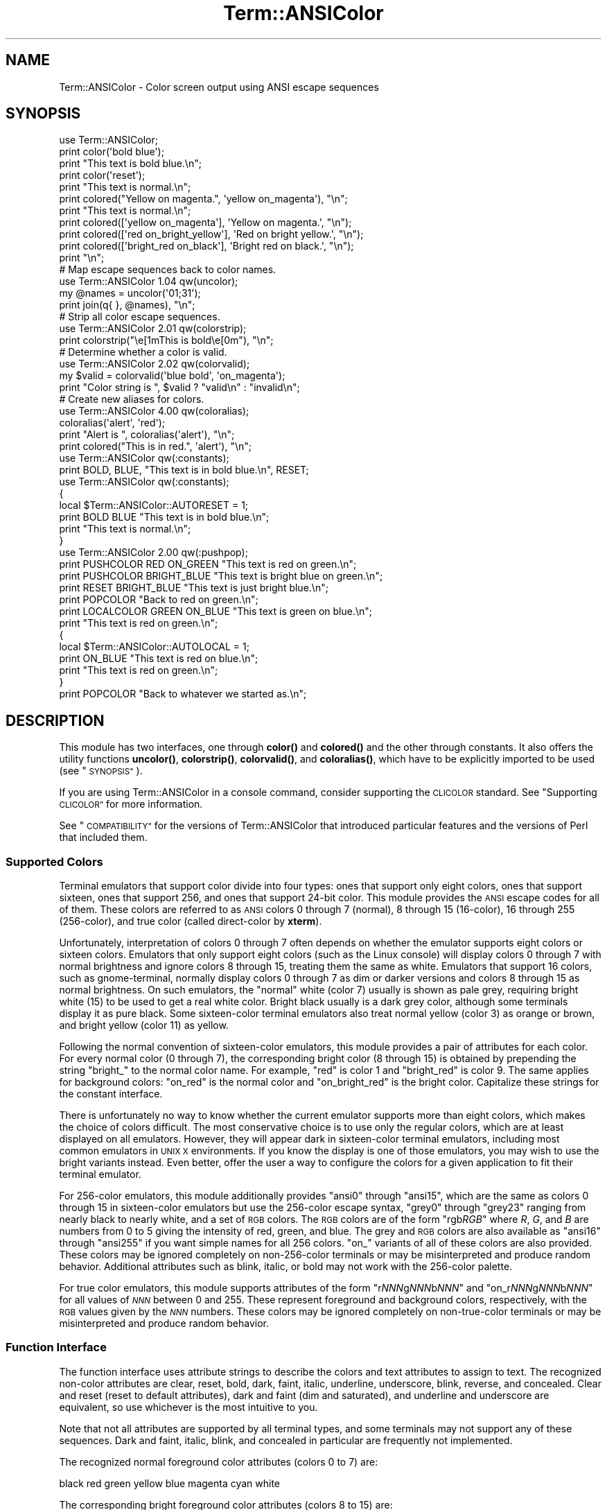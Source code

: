 .\" Automatically generated by Pod::Man 4.14 (Pod::Simple 3.40)
.\"
.\" Standard preamble:
.\" ========================================================================
.de Sp \" Vertical space (when we can't use .PP)
.if t .sp .5v
.if n .sp
..
.de Vb \" Begin verbatim text
.ft CW
.nf
.ne \\$1
..
.de Ve \" End verbatim text
.ft R
.fi
..
.\" Set up some character translations and predefined strings.  \*(-- will
.\" give an unbreakable dash, \*(PI will give pi, \*(L" will give a left
.\" double quote, and \*(R" will give a right double quote.  \*(C+ will
.\" give a nicer C++.  Capital omega is used to do unbreakable dashes and
.\" therefore won't be available.  \*(C` and \*(C' expand to `' in nroff,
.\" nothing in troff, for use with C<>.
.tr \(*W-
.ds C+ C\v'-.1v'\h'-1p'\s-2+\h'-1p'+\s0\v'.1v'\h'-1p'
.ie n \{\
.    ds -- \(*W-
.    ds PI pi
.    if (\n(.H=4u)&(1m=24u) .ds -- \(*W\h'-12u'\(*W\h'-12u'-\" diablo 10 pitch
.    if (\n(.H=4u)&(1m=20u) .ds -- \(*W\h'-12u'\(*W\h'-8u'-\"  diablo 12 pitch
.    ds L" ""
.    ds R" ""
.    ds C` ""
.    ds C' ""
'br\}
.el\{\
.    ds -- \|\(em\|
.    ds PI \(*p
.    ds L" ``
.    ds R" ''
.    ds C`
.    ds C'
'br\}
.\"
.\" Escape single quotes in literal strings from groff's Unicode transform.
.ie \n(.g .ds Aq \(aq
.el       .ds Aq '
.\"
.\" If the F register is >0, we'll generate index entries on stderr for
.\" titles (.TH), headers (.SH), subsections (.SS), items (.Ip), and index
.\" entries marked with X<> in POD.  Of course, you'll have to process the
.\" output yourself in some meaningful fashion.
.\"
.\" Avoid warning from groff about undefined register 'F'.
.de IX
..
.nr rF 0
.if \n(.g .if rF .nr rF 1
.if (\n(rF:(\n(.g==0)) \{\
.    if \nF \{\
.        de IX
.        tm Index:\\$1\t\\n%\t"\\$2"
..
.        if !\nF==2 \{\
.            nr % 0
.            nr F 2
.        \}
.    \}
.\}
.rr rF
.\"
.\" Accent mark definitions (@(#)ms.acc 1.5 88/02/08 SMI; from UCB 4.2).
.\" Fear.  Run.  Save yourself.  No user-serviceable parts.
.    \" fudge factors for nroff and troff
.if n \{\
.    ds #H 0
.    ds #V .8m
.    ds #F .3m
.    ds #[ \f1
.    ds #] \fP
.\}
.if t \{\
.    ds #H ((1u-(\\\\n(.fu%2u))*.13m)
.    ds #V .6m
.    ds #F 0
.    ds #[ \&
.    ds #] \&
.\}
.    \" simple accents for nroff and troff
.if n \{\
.    ds ' \&
.    ds ` \&
.    ds ^ \&
.    ds , \&
.    ds ~ ~
.    ds /
.\}
.if t \{\
.    ds ' \\k:\h'-(\\n(.wu*8/10-\*(#H)'\'\h"|\\n:u"
.    ds ` \\k:\h'-(\\n(.wu*8/10-\*(#H)'\`\h'|\\n:u'
.    ds ^ \\k:\h'-(\\n(.wu*10/11-\*(#H)'^\h'|\\n:u'
.    ds , \\k:\h'-(\\n(.wu*8/10)',\h'|\\n:u'
.    ds ~ \\k:\h'-(\\n(.wu-\*(#H-.1m)'~\h'|\\n:u'
.    ds / \\k:\h'-(\\n(.wu*8/10-\*(#H)'\z\(sl\h'|\\n:u'
.\}
.    \" troff and (daisy-wheel) nroff accents
.ds : \\k:\h'-(\\n(.wu*8/10-\*(#H+.1m+\*(#F)'\v'-\*(#V'\z.\h'.2m+\*(#F'.\h'|\\n:u'\v'\*(#V'
.ds 8 \h'\*(#H'\(*b\h'-\*(#H'
.ds o \\k:\h'-(\\n(.wu+\w'\(de'u-\*(#H)/2u'\v'-.3n'\*(#[\z\(de\v'.3n'\h'|\\n:u'\*(#]
.ds d- \h'\*(#H'\(pd\h'-\w'~'u'\v'-.25m'\f2\(hy\fP\v'.25m'\h'-\*(#H'
.ds D- D\\k:\h'-\w'D'u'\v'-.11m'\z\(hy\v'.11m'\h'|\\n:u'
.ds th \*(#[\v'.3m'\s+1I\s-1\v'-.3m'\h'-(\w'I'u*2/3)'\s-1o\s+1\*(#]
.ds Th \*(#[\s+2I\s-2\h'-\w'I'u*3/5'\v'-.3m'o\v'.3m'\*(#]
.ds ae a\h'-(\w'a'u*4/10)'e
.ds Ae A\h'-(\w'A'u*4/10)'E
.    \" corrections for vroff
.if v .ds ~ \\k:\h'-(\\n(.wu*9/10-\*(#H)'\s-2\u~\d\s+2\h'|\\n:u'
.if v .ds ^ \\k:\h'-(\\n(.wu*10/11-\*(#H)'\v'-.4m'^\v'.4m'\h'|\\n:u'
.    \" for low resolution devices (crt and lpr)
.if \n(.H>23 .if \n(.V>19 \
\{\
.    ds : e
.    ds 8 ss
.    ds o a
.    ds d- d\h'-1'\(ga
.    ds D- D\h'-1'\(hy
.    ds th \o'bp'
.    ds Th \o'LP'
.    ds ae ae
.    ds Ae AE
.\}
.rm #[ #] #H #V #F C
.\" ========================================================================
.\"
.IX Title "Term::ANSIColor 3"
.TH Term::ANSIColor 3 "2020-12-18" "perl v5.32.1" "Perl Programmers Reference Guide"
.\" For nroff, turn off justification.  Always turn off hyphenation; it makes
.\" way too many mistakes in technical documents.
.if n .ad l
.nh
.SH "NAME"
Term::ANSIColor \- Color screen output using ANSI escape sequences
.SH "SYNOPSIS"
.IX Header "SYNOPSIS"
.Vb 11
\&    use Term::ANSIColor;
\&    print color(\*(Aqbold blue\*(Aq);
\&    print "This text is bold blue.\en";
\&    print color(\*(Aqreset\*(Aq);
\&    print "This text is normal.\en";
\&    print colored("Yellow on magenta.", \*(Aqyellow on_magenta\*(Aq), "\en";
\&    print "This text is normal.\en";
\&    print colored([\*(Aqyellow on_magenta\*(Aq], \*(AqYellow on magenta.\*(Aq, "\en");
\&    print colored([\*(Aqred on_bright_yellow\*(Aq], \*(AqRed on bright yellow.\*(Aq, "\en");
\&    print colored([\*(Aqbright_red on_black\*(Aq], \*(AqBright red on black.\*(Aq, "\en");
\&    print "\en";
\&
\&    # Map escape sequences back to color names.
\&    use Term::ANSIColor 1.04 qw(uncolor);
\&    my @names = uncolor(\*(Aq01;31\*(Aq);
\&    print join(q{ }, @names), "\en";
\&
\&    # Strip all color escape sequences.
\&    use Term::ANSIColor 2.01 qw(colorstrip);
\&    print colorstrip("\ee[1mThis is bold\ee[0m"), "\en";
\&
\&    # Determine whether a color is valid.
\&    use Term::ANSIColor 2.02 qw(colorvalid);
\&    my $valid = colorvalid(\*(Aqblue bold\*(Aq, \*(Aqon_magenta\*(Aq);
\&    print "Color string is ", $valid ? "valid\en" : "invalid\en";
\&
\&    # Create new aliases for colors.
\&    use Term::ANSIColor 4.00 qw(coloralias);
\&    coloralias(\*(Aqalert\*(Aq, \*(Aqred\*(Aq);
\&    print "Alert is ", coloralias(\*(Aqalert\*(Aq), "\en";
\&    print colored("This is in red.", \*(Aqalert\*(Aq), "\en";
\&
\&    use Term::ANSIColor qw(:constants);
\&    print BOLD, BLUE, "This text is in bold blue.\en", RESET;
\&
\&    use Term::ANSIColor qw(:constants);
\&    {
\&        local $Term::ANSIColor::AUTORESET = 1;
\&        print BOLD BLUE "This text is in bold blue.\en";
\&        print "This text is normal.\en";
\&    }
\&
\&    use Term::ANSIColor 2.00 qw(:pushpop);
\&    print PUSHCOLOR RED ON_GREEN "This text is red on green.\en";
\&    print PUSHCOLOR BRIGHT_BLUE "This text is bright blue on green.\en";
\&    print RESET BRIGHT_BLUE "This text is just bright blue.\en";
\&    print POPCOLOR "Back to red on green.\en";
\&    print LOCALCOLOR GREEN ON_BLUE "This text is green on blue.\en";
\&    print "This text is red on green.\en";
\&    {
\&        local $Term::ANSIColor::AUTOLOCAL = 1;
\&        print ON_BLUE "This text is red on blue.\en";
\&        print "This text is red on green.\en";
\&    }
\&    print POPCOLOR "Back to whatever we started as.\en";
.Ve
.SH "DESCRIPTION"
.IX Header "DESCRIPTION"
This module has two interfaces, one through \fBcolor()\fR and \fBcolored()\fR and the
other through constants.  It also offers the utility functions \fBuncolor()\fR,
\&\fBcolorstrip()\fR, \fBcolorvalid()\fR, and \fBcoloralias()\fR, which have to be explicitly
imported to be used (see \*(L"\s-1SYNOPSIS\*(R"\s0).
.PP
If you are using Term::ANSIColor in a console command, consider supporting the
\&\s-1CLICOLOR\s0 standard.  See \*(L"Supporting \s-1CLICOLOR\*(R"\s0 for more information.
.PP
See \*(L"\s-1COMPATIBILITY\*(R"\s0 for the versions of Term::ANSIColor that introduced
particular features and the versions of Perl that included them.
.SS "Supported Colors"
.IX Subsection "Supported Colors"
Terminal emulators that support color divide into four types: ones that
support only eight colors, ones that support sixteen, ones that support 256,
and ones that support 24\-bit color.  This module provides the \s-1ANSI\s0 escape
codes for all of them.  These colors are referred to as \s-1ANSI\s0 colors 0 through
7 (normal), 8 through 15 (16\-color), 16 through 255 (256\-color), and true
color (called direct-color by \fBxterm\fR).
.PP
Unfortunately, interpretation of colors 0 through 7 often depends on
whether the emulator supports eight colors or sixteen colors.  Emulators
that only support eight colors (such as the Linux console) will display
colors 0 through 7 with normal brightness and ignore colors 8 through 15,
treating them the same as white.  Emulators that support 16 colors, such
as gnome-terminal, normally display colors 0 through 7 as dim or darker
versions and colors 8 through 15 as normal brightness.  On such emulators,
the \*(L"normal\*(R" white (color 7) usually is shown as pale grey, requiring
bright white (15) to be used to get a real white color.  Bright black
usually is a dark grey color, although some terminals display it as pure
black.  Some sixteen-color terminal emulators also treat normal yellow
(color 3) as orange or brown, and bright yellow (color 11) as yellow.
.PP
Following the normal convention of sixteen-color emulators, this module
provides a pair of attributes for each color.  For every normal color (0
through 7), the corresponding bright color (8 through 15) is obtained by
prepending the string \f(CW\*(C`bright_\*(C'\fR to the normal color name.  For example,
\&\f(CW\*(C`red\*(C'\fR is color 1 and \f(CW\*(C`bright_red\*(C'\fR is color 9.  The same applies for
background colors: \f(CW\*(C`on_red\*(C'\fR is the normal color and \f(CW\*(C`on_bright_red\*(C'\fR is
the bright color.  Capitalize these strings for the constant interface.
.PP
There is unfortunately no way to know whether the current emulator
supports more than eight colors, which makes the choice of colors
difficult.  The most conservative choice is to use only the regular
colors, which are at least displayed on all emulators.  However, they will
appear dark in sixteen-color terminal emulators, including most common
emulators in \s-1UNIX X\s0 environments.  If you know the display is one of those
emulators, you may wish to use the bright variants instead.  Even better,
offer the user a way to configure the colors for a given application to
fit their terminal emulator.
.PP
For 256\-color emulators, this module additionally provides \f(CW\*(C`ansi0\*(C'\fR
through \f(CW\*(C`ansi15\*(C'\fR, which are the same as colors 0 through 15 in
sixteen-color emulators but use the 256\-color escape syntax, \f(CW\*(C`grey0\*(C'\fR
through \f(CW\*(C`grey23\*(C'\fR ranging from nearly black to nearly white, and a set of
\&\s-1RGB\s0 colors.  The \s-1RGB\s0 colors are of the form \f(CW\*(C`rgb\f(CIRGB\f(CW\*(C'\fR where \fIR\fR, \fIG\fR,
and \fIB\fR are numbers from 0 to 5 giving the intensity of red, green, and
blue.  The grey and \s-1RGB\s0 colors are also available as \f(CW\*(C`ansi16\*(C'\fR through
\&\f(CW\*(C`ansi255\*(C'\fR if you want simple names for all 256 colors.  \f(CW\*(C`on_\*(C'\fR variants
of all of these colors are also provided.  These colors may be ignored
completely on non\-256\-color terminals or may be misinterpreted and produce
random behavior.  Additional attributes such as blink, italic, or bold may
not work with the 256\-color palette.
.PP
For true color emulators, this module supports attributes of the form \f(CW\*(C`r\f(CINNN\f(CWg\f(CINNN\f(CWb\f(CINNN\f(CW\*(C'\fR and \f(CW\*(C`on_r\f(CINNN\f(CWg\f(CINNN\f(CWb\f(CINNN\f(CW\*(C'\fR for all values of
\&\fI\s-1NNN\s0\fR between 0 and 255.  These represent foreground and background colors,
respectively, with the \s-1RGB\s0 values given by the \fI\s-1NNN\s0\fR numbers.  These colors
may be ignored completely on non-true-color terminals or may be misinterpreted
and produce random behavior.
.SS "Function Interface"
.IX Subsection "Function Interface"
The function interface uses attribute strings to describe the colors and
text attributes to assign to text.  The recognized non-color attributes
are clear, reset, bold, dark, faint, italic, underline, underscore, blink,
reverse, and concealed.  Clear and reset (reset to default attributes),
dark and faint (dim and saturated), and underline and underscore are
equivalent, so use whichever is the most intuitive to you.
.PP
Note that not all attributes are supported by all terminal types, and some
terminals may not support any of these sequences.  Dark and faint, italic,
blink, and concealed in particular are frequently not implemented.
.PP
The recognized normal foreground color attributes (colors 0 to 7) are:
.PP
.Vb 1
\&  black  red  green  yellow  blue  magenta  cyan  white
.Ve
.PP
The corresponding bright foreground color attributes (colors 8 to 15) are:
.PP
.Vb 2
\&  bright_black  bright_red      bright_green  bright_yellow
\&  bright_blue   bright_magenta  bright_cyan   bright_white
.Ve
.PP
The recognized normal background color attributes (colors 0 to 7) are:
.PP
.Vb 2
\&  on_black  on_red      on_green  on yellow
\&  on_blue   on_magenta  on_cyan   on_white
.Ve
.PP
The recognized bright background color attributes (colors 8 to 15) are:
.PP
.Vb 2
\&  on_bright_black  on_bright_red      on_bright_green  on_bright_yellow
\&  on_bright_blue   on_bright_magenta  on_bright_cyan   on_bright_white
.Ve
.PP
For 256\-color terminals, the recognized foreground colors are:
.PP
.Vb 2
\&  ansi0 .. ansi255
\&  grey0 .. grey23
.Ve
.PP
plus \f(CW\*(C`rgb\f(CIRGB\f(CW\*(C'\fR for \fIR\fR, \fIG\fR, and \fIB\fR values from 0 to 5, such as
\&\f(CW\*(C`rgb000\*(C'\fR or \f(CW\*(C`rgb515\*(C'\fR.  Similarly, the recognized background colors are:
.PP
.Vb 2
\&  on_ansi0 .. on_ansi255
\&  on_grey0 .. on_grey23
.Ve
.PP
plus \f(CW\*(C`on_rgb\f(CIRGB\f(CW\*(C'\fR for \fIR\fR, \fIG\fR, and \fIB\fR values from 0 to 5.
.PP
For true color terminals, the recognized foreground colors are \f(CW\*(C`r\f(CIRRR\f(CWg\f(CIGGG\f(CWb\f(CIBBB\f(CW\*(C'\fR for \fI\s-1RRR\s0\fR, \fI\s-1GGG\s0\fR, and \fI\s-1BBB\s0\fR values between 0 and
255.  Similarly, the recognized background colors are \f(CW\*(C`on_r\f(CIRRR\f(CWg\f(CIGGG\f(CWb\f(CIBBB\f(CW\*(C'\fR for \fI\s-1RRR\s0\fR, \fI\s-1GGG\s0\fR, and \fI\s-1BBB\s0\fR values between 0
and 255.
.PP
For any of the above listed attributes, case is not significant.
.PP
Attributes, once set, last until they are unset (by printing the attribute
\&\f(CW\*(C`clear\*(C'\fR or \f(CW\*(C`reset\*(C'\fR).  Be careful to do this, or otherwise your attribute
will last after your script is done running, and people get very annoyed
at having their prompt and typing changed to weird colors.
.IP "color(ATTR[, \s-1ATTR ...\s0])" 4
.IX Item "color(ATTR[, ATTR ...])"
\&\fBcolor()\fR takes any number of strings as arguments and considers them to be
space-separated lists of attributes.  It then forms and returns the escape
sequence to set those attributes.  It doesn't print it out, just returns
it, so you'll have to print it yourself if you want to.  This is so that
you can save it as a string, pass it to something else, send it to a file
handle, or do anything else with it that you might care to.  \fBcolor()\fR
throws an exception if given an invalid attribute.
.IP "colored(\s-1STRING,\s0 ATTR[, \s-1ATTR ...\s0])" 4
.IX Item "colored(STRING, ATTR[, ATTR ...])"
.PD 0
.IP "colored(\s-1ATTR\-REF,\s0 STRING[, \s-1STRING...\s0])" 4
.IX Item "colored(ATTR-REF, STRING[, STRING...])"
.PD
As an aid in resetting colors, \fBcolored()\fR takes a scalar as the first
argument and any number of attribute strings as the second argument and
returns the scalar wrapped in escape codes so that the attributes will be
set as requested before the string and reset to normal after the string.
Alternately, you can pass a reference to an array as the first argument,
and then the contents of that array will be taken as attributes and color
codes and the remainder of the arguments as text to colorize.
.Sp
Normally, \fBcolored()\fR just puts attribute codes at the beginning and end of
the string, but if you set \f(CW$Term::ANSIColor::EACHLINE\fR to some string, that
string will be considered the line delimiter and the attribute will be set
at the beginning of each line of the passed string and reset at the end of
each line.  This is often desirable if the output contains newlines and
you're using background colors, since a background color that persists
across a newline is often interpreted by the terminal as providing the
default background color for the next line.  Programs like pagers can also
be confused by attributes that span lines.  Normally you'll want to set
\&\f(CW$Term::ANSIColor::EACHLINE\fR to \f(CW"\en"\fR to use this feature.
.Sp
Particularly consider setting \f(CW$Term::ANSIColor::EACHLINE\fR if you are
interleaving output to standard output and standard error and you aren't
flushing standard output (via \fBautoflush()\fR or setting \f(CW$|\fR).  If you don't,
the code to reset the color may unexpectedly sit in the standard output buffer
rather than going to the display, causing standard error output to appear in
the wrong color.
.IP "uncolor(\s-1ESCAPE\s0)" 4
.IX Item "uncolor(ESCAPE)"
\&\fBuncolor()\fR performs the opposite translation as \fBcolor()\fR, turning escape
sequences into a list of strings corresponding to the attributes being set
by those sequences.  \fBuncolor()\fR will never return \f(CW\*(C`ansi16\*(C'\fR through
\&\f(CW\*(C`ansi255\*(C'\fR, instead preferring the \f(CW\*(C`grey\*(C'\fR and \f(CW\*(C`rgb\*(C'\fR names (and likewise
for \f(CW\*(C`on_ansi16\*(C'\fR through \f(CW\*(C`on_ansi255\*(C'\fR).
.IP "colorstrip(STRING[, \s-1STRING ...\s0])" 4
.IX Item "colorstrip(STRING[, STRING ...])"
\&\fBcolorstrip()\fR removes all color escape sequences from the provided strings,
returning the modified strings separately in array context or joined
together in scalar context.  Its arguments are not modified.
.IP "colorvalid(ATTR[, \s-1ATTR ...\s0])" 4
.IX Item "colorvalid(ATTR[, ATTR ...])"
\&\fBcolorvalid()\fR takes attribute strings the same as \fBcolor()\fR and returns true
if all attributes are known and false otherwise.
.IP "coloralias(ALIAS[, \s-1ATTR ...\s0])" 4
.IX Item "coloralias(ALIAS[, ATTR ...])"
If \s-1ATTR\s0 is specified, it is interpreted as a list of space-separated strings
naming attributes or existing aliases.  In this case, \fBcoloralias()\fR sets up an
alias of \s-1ALIAS\s0 for the set of attributes given by \s-1ATTR.\s0  From that point
forward, \s-1ALIAS\s0 can be passed into \fBcolor()\fR, \fBcolored()\fR, and \fBcolorvalid()\fR and
will have the same meaning as the sequence of attributes given in \s-1ATTR.\s0  One
possible use of this facility is to give more meaningful names to the
256\-color \s-1RGB\s0 colors.  Only \s-1ASCII\s0 alphanumerics, \f(CW\*(C`.\*(C'\fR, \f(CW\*(C`_\*(C'\fR, and \f(CW\*(C`\-\*(C'\fR are
allowed in alias names.
.Sp
If \s-1ATTR\s0 includes aliases, those aliases will be expanded at definition time
and their values will be used to define the new alias.  This means that if you
define an alias A in terms of another alias B, and then later redefine alias
B, the value of alias A will not change.
.Sp
If \s-1ATTR\s0 is not specified, \fBcoloralias()\fR returns the standard attribute or
attributes to which \s-1ALIAS\s0 is aliased, if any, or undef if \s-1ALIAS\s0 does not
exist.  If it is aliased to multiple attributes, the return value will be a
single string and the attributes will be separated by spaces.
.Sp
This is the same facility used by the \s-1ANSI_COLORS_ALIASES\s0 environment
variable (see \*(L"\s-1ENVIRONMENT\*(R"\s0 below) but can be used at runtime, not just
when the module is loaded.
.Sp
Later invocations of \fBcoloralias()\fR with the same \s-1ALIAS\s0 will override
earlier aliases.  There is no way to remove an alias.
.Sp
Aliases have no effect on the return value of \fBuncolor()\fR.
.Sp
\&\fB\s-1WARNING\s0\fR: Aliases are global and affect all callers in the same process.
There is no way to set an alias limited to a particular block of code or a
particular object.
.SS "Constant Interface"
.IX Subsection "Constant Interface"
Alternately, if you import \f(CW\*(C`:constants\*(C'\fR, you can use the following
constants directly:
.PP
.Vb 3
\&  CLEAR           RESET             BOLD            DARK
\&  FAINT           ITALIC            UNDERLINE       UNDERSCORE
\&  BLINK           REVERSE           CONCEALED
\&
\&  BLACK           RED               GREEN           YELLOW
\&  BLUE            MAGENTA           CYAN            WHITE
\&  BRIGHT_BLACK    BRIGHT_RED        BRIGHT_GREEN    BRIGHT_YELLOW
\&  BRIGHT_BLUE     BRIGHT_MAGENTA    BRIGHT_CYAN     BRIGHT_WHITE
\&
\&  ON_BLACK        ON_RED            ON_GREEN        ON_YELLOW
\&  ON_BLUE         ON_MAGENTA        ON_CYAN         ON_WHITE
\&  ON_BRIGHT_BLACK ON_BRIGHT_RED     ON_BRIGHT_GREEN ON_BRIGHT_YELLOW
\&  ON_BRIGHT_BLUE  ON_BRIGHT_MAGENTA ON_BRIGHT_CYAN  ON_BRIGHT_WHITE
.Ve
.PP
These are the same as color('attribute') and can be used if you prefer
typing:
.PP
.Vb 1
\&    print BOLD BLUE ON_WHITE "Text", RESET, "\en";
.Ve
.PP
to
.PP
.Vb 1
\&    print colored ("Text", \*(Aqbold blue on_white\*(Aq), "\en";
.Ve
.PP
(Note that the newline is kept separate to avoid confusing the terminal as
described above since a background color is being used.)
.PP
If you import \f(CW\*(C`:constants256\*(C'\fR, you can use the following constants
directly:
.PP
.Vb 2
\&  ANSI0 .. ANSI255
\&  GREY0 .. GREY23
\&
\&  RGBXYZ (for X, Y, and Z values from 0 to 5, like RGB000 or RGB515)
\&
\&  ON_ANSI0 .. ON_ANSI255
\&  ON_GREY0 .. ON_GREY23
\&
\&  ON_RGBXYZ (for X, Y, and Z values from 0 to 5)
.Ve
.PP
Note that \f(CW\*(C`:constants256\*(C'\fR does not include the other constants, so if you
want to mix both, you need to include \f(CW\*(C`:constants\*(C'\fR as well.  You may want
to explicitly import at least \f(CW\*(C`RESET\*(C'\fR, as in:
.PP
.Vb 1
\&    use Term::ANSIColor 4.00 qw(RESET :constants256);
.Ve
.PP
True color and aliases are not supported by the constant interface.
.PP
When using the constants, if you don't want to have to remember to add the
\&\f(CW\*(C`, RESET\*(C'\fR at the end of each print line, you can set
\&\f(CW$Term::ANSIColor::AUTORESET\fR to a true value.  Then, the display mode will
automatically be reset if there is no comma after the constant.  In other
words, with that variable set:
.PP
.Vb 1
\&    print BOLD BLUE "Text\en";
.Ve
.PP
will reset the display mode afterward, whereas:
.PP
.Vb 1
\&    print BOLD, BLUE, "Text\en";
.Ve
.PP
will not.  If you are using background colors, you will probably want to
either use \fBsay()\fR (in newer versions of Perl) or print the newline with a
separate print statement to avoid confusing the terminal.
.PP
If \f(CW$Term::ANSIColor::AUTOLOCAL\fR is set (see below), it takes precedence
over \f(CW$Term::ANSIColor::AUTORESET\fR, and the latter is ignored.
.PP
The subroutine interface has the advantage over the constants interface in
that only two subroutines are exported into your namespace, versus
thirty-eight in the constants interface, and aliases and true color attributes
are supported.  On the flip side, the constants interface has the advantage of
better compile time error checking, since misspelled names of colors or
attributes in calls to \fBcolor()\fR and \fBcolored()\fR won't be caught until runtime
whereas misspelled names of constants will be caught at compile time.  So,
pollute your namespace with almost two dozen subroutines that you may not even
use that often, or risk a silly bug by mistyping an attribute.  Your choice,
\&\s-1TMTOWTDI\s0 after all.
.SS "The Color Stack"
.IX Subsection "The Color Stack"
You can import \f(CW\*(C`:pushpop\*(C'\fR and maintain a stack of colors using \s-1PUSHCOLOR,
POPCOLOR,\s0 and \s-1LOCALCOLOR.\s0  \s-1PUSHCOLOR\s0 takes the attribute string that
starts its argument and pushes it onto a stack of attributes.  \s-1POPCOLOR\s0
removes the top of the stack and restores the previous attributes set by
the argument of a prior \s-1PUSHCOLOR.\s0  \s-1LOCALCOLOR\s0 surrounds its argument in a
\&\s-1PUSHCOLOR\s0 and \s-1POPCOLOR\s0 so that the color resets afterward.
.PP
If \f(CW$Term::ANSIColor::AUTOLOCAL\fR is set, each sequence of color constants
will be implicitly preceded by \s-1LOCALCOLOR.\s0  In other words, the following:
.PP
.Vb 4
\&    {
\&        local $Term::ANSIColor::AUTOLOCAL = 1;
\&        print BLUE "Text\en";
\&    }
.Ve
.PP
is equivalent to:
.PP
.Vb 1
\&    print LOCALCOLOR BLUE "Text\en";
.Ve
.PP
If \f(CW$Term::ANSIColor::AUTOLOCAL\fR is set, it takes precedence over
\&\f(CW$Term::ANSIColor::AUTORESET\fR, and the latter is ignored.
.PP
When using \s-1PUSHCOLOR, POPCOLOR,\s0 and \s-1LOCALCOLOR,\s0 it's particularly
important to not put commas between the constants.
.PP
.Vb 1
\&    print PUSHCOLOR BLUE "Text\en";
.Ve
.PP
will correctly push \s-1BLUE\s0 onto the top of the stack.
.PP
.Vb 1
\&    print PUSHCOLOR, BLUE, "Text\en";    # wrong!
.Ve
.PP
will not, and a subsequent pop won't restore the correct attributes.
\&\s-1PUSHCOLOR\s0 pushes the attributes set by its argument, which is normally a
string of color constants.  It can't ask the terminal what the current
attributes are.
.SS "Supporting \s-1CLICOLOR\s0"
.IX Subsection "Supporting CLICOLOR"
<https://bixense.com/clicolors/> proposes a standard for enabling and
disabling color output from console commands using two environment variables,
\&\s-1CLICOLOR\s0 and \s-1CLICOLOR_FORCE.\s0  Term::ANSIColor cannot automatically support
this standard, since the correct action depends on where the output is going
and Term::ANSIColor may be used in a context where colors should always be
generated even if \s-1CLICOLOR\s0 is set in the environment.  But you can use the
supported environment variable \s-1ANSI_COLORS_DISABLED\s0 to implement \s-1CLICOLOR\s0 in
your own programs with code like this:
.PP
.Vb 5
\&    if (exists($ENV{CLICOLOR}) && $ENV{CLICOLOR} == 0) {
\&        if (!$ENV{CLICOLOR_FORCE}) {
\&            $ENV{ANSI_COLORS_DISABLED} = 1;
\&        }
\&    }
.Ve
.PP
If you are using the constant interface, be sure to include this code before
you use any color constants (such as at the very top of your script), since
this environment variable is only honored the first time a color constant is
seen.
.PP
Be aware that this will export \s-1ANSI_COLORS_DISABLED\s0 to any child processes of
your program as well.
.SH "DIAGNOSTICS"
.IX Header "DIAGNOSTICS"
.ie n .IP "Bad color mapping %s" 4
.el .IP "Bad color mapping \f(CW%s\fR" 4
.IX Item "Bad color mapping %s"
(W) The specified color mapping from \s-1ANSI_COLORS_ALIASES\s0 is not valid and
could not be parsed.  It was ignored.
.ie n .IP "Bad escape sequence %s" 4
.el .IP "Bad escape sequence \f(CW%s\fR" 4
.IX Item "Bad escape sequence %s"
(F) You passed an invalid \s-1ANSI\s0 escape sequence to \fBuncolor()\fR.
.ie n .IP "Bareword ""%s"" not allowed while ""strict subs"" in use" 4
.el .IP "Bareword ``%s'' not allowed while ``strict subs'' in use" 4
.IX Item "Bareword %s not allowed while strict subs in use"
(F) You probably mistyped a constant color name such as:
.Sp
.Vb 1
\&    $Foobar = FOOBAR . "This line should be blue\en";
.Ve
.Sp
or:
.Sp
.Vb 1
\&    @Foobar = FOOBAR, "This line should be blue\en";
.Ve
.Sp
This will only show up under use strict (another good reason to run under
use strict).
.ie n .IP "Cannot alias standard color %s" 4
.el .IP "Cannot alias standard color \f(CW%s\fR" 4
.IX Item "Cannot alias standard color %s"
(F) The alias name passed to \fBcoloralias()\fR matches a standard color name.
Standard color names cannot be aliased.
.ie n .IP "Cannot alias standard color %s in %s" 4
.el .IP "Cannot alias standard color \f(CW%s\fR in \f(CW%s\fR" 4
.IX Item "Cannot alias standard color %s in %s"
(W) The same, but in \s-1ANSI_COLORS_ALIASES.\s0  The color mapping was ignored.
.ie n .IP "Invalid alias name %s" 4
.el .IP "Invalid alias name \f(CW%s\fR" 4
.IX Item "Invalid alias name %s"
(F) You passed an invalid alias name to \fBcoloralias()\fR.  Alias names must
consist only of alphanumerics, \f(CW\*(C`.\*(C'\fR, \f(CW\*(C`\-\*(C'\fR, and \f(CW\*(C`_\*(C'\fR.
.ie n .IP "Invalid alias name %s in %s" 4
.el .IP "Invalid alias name \f(CW%s\fR in \f(CW%s\fR" 4
.IX Item "Invalid alias name %s in %s"
(W) You specified an invalid alias name on the left hand of the equal sign
in a color mapping in \s-1ANSI_COLORS_ALIASES.\s0  The color mapping was ignored.
.ie n .IP "Invalid attribute name %s" 4
.el .IP "Invalid attribute name \f(CW%s\fR" 4
.IX Item "Invalid attribute name %s"
(F) You passed an invalid attribute name to \fBcolor()\fR, \fBcolored()\fR, or
\&\fBcoloralias()\fR.
.ie n .IP "Invalid attribute name %s in %s" 4
.el .IP "Invalid attribute name \f(CW%s\fR in \f(CW%s\fR" 4
.IX Item "Invalid attribute name %s in %s"
(W) You specified an invalid attribute name on the right hand of the equal
sign in a color mapping in \s-1ANSI_COLORS_ALIASES.\s0  The color mapping was
ignored.
.ie n .IP "Name ""%s"" used only once: possible typo" 4
.el .IP "Name ``%s'' used only once: possible typo" 4
.IX Item "Name %s used only once: possible typo"
(W) You probably mistyped a constant color name such as:
.Sp
.Vb 1
\&    print FOOBAR "This text is color FOOBAR\en";
.Ve
.Sp
It's probably better to always use commas after constant names in order to
force the next error.
.IP "No comma allowed after filehandle" 4
.IX Item "No comma allowed after filehandle"
(F) You probably mistyped a constant color name such as:
.Sp
.Vb 1
\&    print FOOBAR, "This text is color FOOBAR\en";
.Ve
.Sp
Generating this fatal compile error is one of the main advantages of using
the constants interface, since you'll immediately know if you mistype a
color name.
.ie n .IP "No name for escape sequence %s" 4
.el .IP "No name for escape sequence \f(CW%s\fR" 4
.IX Item "No name for escape sequence %s"
(F) The \s-1ANSI\s0 escape sequence passed to \fBuncolor()\fR contains escapes which
aren't recognized and can't be translated to names.
.SH "ENVIRONMENT"
.IX Header "ENVIRONMENT"
.IP "\s-1ANSI_COLORS_ALIASES\s0" 4
.IX Item "ANSI_COLORS_ALIASES"
This environment variable allows the user to specify custom color aliases
that will be understood by \fBcolor()\fR, \fBcolored()\fR, and \fBcolorvalid()\fR.  None of
the other functions will be affected, and no new color constants will be
created.  The custom colors are aliases for existing color names; no new
escape sequences can be introduced.  Only alphanumerics, \f(CW\*(C`.\*(C'\fR, \f(CW\*(C`_\*(C'\fR, and
\&\f(CW\*(C`\-\*(C'\fR are allowed in alias names.
.Sp
The format is:
.Sp
.Vb 1
\&    ANSI_COLORS_ALIASES=\*(Aqnewcolor1=oldcolor1,newcolor2=oldcolor2\*(Aq
.Ve
.Sp
Whitespace is ignored.  The alias value can be a single attribute or a
space-separated list of attributes.
.Sp
For example the Solarized <https://ethanschoonover.com/solarized> colors
can be mapped with:
.Sp
.Vb 11
\&    ANSI_COLORS_ALIASES=\*(Aq\e
\&        base00=bright_yellow, on_base00=on_bright_yellow,\e
\&        base01=bright_green,  on_base01=on_bright_green, \e
\&        base02=black,         on_base02=on_black,        \e
\&        base03=bright_black,  on_base03=on_bright_black, \e
\&        base0=bright_blue,    on_base0=on_bright_blue,   \e
\&        base1=bright_cyan,    on_base1=on_bright_cyan,   \e
\&        base2=white,          on_base2=on_white,         \e
\&        base3=bright_white,   on_base3=on_bright_white,  \e
\&        orange=bright_red,    on_orange=on_bright_red,   \e
\&        violet=bright_magenta,on_violet=on_bright_magenta\*(Aq
.Ve
.Sp
This environment variable is read and applied when the Term::ANSIColor
module is loaded and is then subsequently ignored.  Changes to
\&\s-1ANSI_COLORS_ALIASES\s0 after the module is loaded will have no effect.  See
\&\fBcoloralias()\fR for an equivalent facility that can be used at runtime.
.IP "\s-1ANSI_COLORS_DISABLED\s0" 4
.IX Item "ANSI_COLORS_DISABLED"
If this environment variable is set to a true value, all of the functions
defined by this module (\fBcolor()\fR, \fBcolored()\fR, and all of the constants) will not
output any escape sequences and instead will just return the empty string or
pass through the original text as appropriate.  This is intended to support
easy use of scripts using this module on platforms that don't support \s-1ANSI\s0
escape sequences.
.IP "\s-1NO_COLOR\s0" 4
.IX Item "NO_COLOR"
If this environment variable is set to any value, it suppresses generation of
escape sequences the same as if \s-1ANSI_COLORS_DISABLED\s0 is set to a true value.
This implements the <https://no\-color.org/> informal standard.  Programs that
want to enable color despite \s-1NO_COLOR\s0 being set will need to unset that
environment variable before any constant or function provided by this module
is used.
.SH "COMPATIBILITY"
.IX Header "COMPATIBILITY"
Term::ANSIColor was first included with Perl in Perl 5.6.0.
.PP
The \fBuncolor()\fR function and support for \s-1ANSI_COLORS_DISABLED\s0 were added in
Term::ANSIColor 1.04, included in Perl 5.8.0.
.PP
Support for dark was added in Term::ANSIColor 1.08, included in Perl
5.8.4.
.PP
The color stack, including the \f(CW\*(C`:pushpop\*(C'\fR import tag, \s-1PUSHCOLOR,
POPCOLOR, LOCALCOLOR,\s0 and the \f(CW$Term::ANSIColor::AUTOLOCAL\fR variable, was
added in Term::ANSIColor 2.00, included in Perl 5.10.1.
.PP
\&\fBcolorstrip()\fR was added in Term::ANSIColor 2.01 and \fBcolorvalid()\fR was added
in Term::ANSIColor 2.02, both included in Perl 5.11.0.
.PP
Support for colors 8 through 15 (the \f(CW\*(C`bright_\*(C'\fR variants) was added in
Term::ANSIColor 3.00, included in Perl 5.13.3.
.PP
Support for italic was added in Term::ANSIColor 3.02, included in Perl
5.17.1.
.PP
Support for colors 16 through 256 (the \f(CW\*(C`ansi\*(C'\fR, \f(CW\*(C`rgb\*(C'\fR, and \f(CW\*(C`grey\*(C'\fR
colors), the \f(CW\*(C`:constants256\*(C'\fR import tag, the \fBcoloralias()\fR function, and
support for the \s-1ANSI_COLORS_ALIASES\s0 environment variable were added in
Term::ANSIColor 4.00, included in Perl 5.17.8.
.PP
\&\f(CW$Term::ANSIColor::AUTOLOCAL\fR was changed to take precedence over
\&\f(CW$Term::ANSIColor::AUTORESET\fR, rather than the other way around, in
Term::ANSIColor 4.00, included in Perl 5.17.8.
.PP
\&\f(CW\*(C`ansi16\*(C'\fR through \f(CW\*(C`ansi255\*(C'\fR, as aliases for the \f(CW\*(C`rgb\*(C'\fR and \f(CW\*(C`grey\*(C'\fR colors,
and the corresponding \f(CW\*(C`on_ansi\*(C'\fR names and \f(CW\*(C`ANSI\*(C'\fR and \f(CW\*(C`ON_ANSI\*(C'\fR constants
were added in Term::ANSIColor 4.06, included in Perl 5.25.7.
.PP
Support for true color (the \f(CW\*(C`rNNNgNNNbNNN\*(C'\fR and \f(CW\*(C`on_rNNNgNNNbNNN\*(C'\fR
attributes), defining aliases in terms of other aliases, and aliases mapping
to multiple attributes instead of only a single attribute was added in
Term::ANSIColor 5.00.
.PP
Support for \s-1NO_COLOR\s0 was added in Term::ANSIColor 5.01.
.SH "RESTRICTIONS"
.IX Header "RESTRICTIONS"
Both \fBcolored()\fR and many uses of the color constants will add the reset escape
sequence after a newline.  If a program mixes colored output to standard
output with output to standard error, this can result in the standard error
text having the wrong color because the reset escape sequence hasn't yet been
flushed to the display (since standard output to a terminal is line-buffered
by default).  To avoid this, either set \fBautoflush()\fR on \s-1STDOUT\s0 or set
\&\f(CW$Term::ANSIColor::EACHLINE\fR to \f(CW"\en"\fR.
.PP
It would be nice if one could leave off the commas around the constants
entirely and just say:
.PP
.Vb 1
\&    print BOLD BLUE ON_WHITE "Text\en" RESET;
.Ve
.PP
but the syntax of Perl doesn't allow this.  You need a comma after the
string.  (Of course, you may consider it a bug that commas between all the
constants aren't required, in which case you may feel free to insert
commas unless you're using \f(CW$Term::ANSIColor::AUTORESET\fR or
\&\s-1PUSHCOLOR/POPCOLOR.\s0)
.PP
For easier debugging, you may prefer to always use the commas when not
setting \f(CW$Term::ANSIColor::AUTORESET\fR or \s-1PUSHCOLOR/POPCOLOR\s0 so that you'll
get a fatal compile error rather than a warning.
.PP
It's not possible to use this module to embed formatting and color
attributes using Perl formats.  They replace the escape character with a
space (as documented in \fBperlform\fR\|(1)), resulting in garbled output from
the unrecognized attribute.  Even if there were a way around that problem,
the format doesn't know that the non-printing escape sequence is
zero-length and would incorrectly format the output.  For formatted output
using color or other attributes, either use \fBsprintf()\fR instead or use
\&\fBformline()\fR and then add the color or other attributes after formatting and
before output.
.SH "NOTES"
.IX Header "NOTES"
The codes generated by this module are standard terminal control codes,
complying with \s-1ECMA\-048\s0 and \s-1ISO 6429\s0 (generally referred to as \*(L"\s-1ANSI\s0
color\*(R" for the color codes).  The non-color control codes (bold, dark,
italic, underline, and reverse) are part of the earlier \s-1ANSI X3.64\s0
standard for control sequences for video terminals and peripherals.
.PP
Note that not all displays are \s-1ISO\s0 6429\-compliant, or even X3.64\-compliant
(or are even attempting to be so).  This module will not work as expected
on displays that do not honor these escape sequences, such as cmd.exe,
4nt.exe, and command.com under either Windows \s-1NT\s0 or Windows 2000.  They
may just be ignored, or they may display as an \s-1ESC\s0 character followed by
some apparent garbage.
.PP
Jean Delvare provided the following table of different common terminal
emulators and their support for the various attributes and others have
helped me flesh it out:
.PP
.Vb 12
\&              clear    bold     faint   under    blink   reverse  conceal
\& \-\-\-\-\-\-\-\-\-\-\-\-\-\-\-\-\-\-\-\-\-\-\-\-\-\-\-\-\-\-\-\-\-\-\-\-\-\-\-\-\-\-\-\-\-\-\-\-\-\-\-\-\-\-\-\-\-\-\-\-\-\-\-\-\-\-\-\-\-\-\-\-
\& xterm         yes      yes      no      yes      yes      yes      yes
\& linux         yes      yes      yes    bold      yes      yes      no
\& rxvt          yes      yes      no      yes  bold/black   yes      no
\& dtterm        yes      yes      yes     yes    reverse    yes      yes
\& teraterm      yes    reverse    no      yes    rev/red    yes      no
\& aixterm      kinda   normal     no      yes      no       yes      yes
\& PuTTY         yes     color     no      yes      no       yes      no
\& Windows       yes      no       no      no       no       yes      no
\& Cygwin SSH    yes      yes      no     color    color    color     yes
\& Terminal.app  yes      yes      no      yes      yes      yes      yes
.Ve
.PP
Windows is Windows telnet, Cygwin \s-1SSH\s0 is the OpenSSH implementation under
Cygwin on Windows \s-1NT,\s0 and Mac Terminal is the Terminal application in Mac
\&\s-1OS X.\s0  Where the entry is other than yes or no, that emulator displays the
given attribute as something else instead.  Note that on an aixterm, clear
doesn't reset colors; you have to explicitly set the colors back to what
you want.  More entries in this table are welcome.
.PP
Support for code 3 (italic) is rare and therefore not mentioned in that
table.  It is not believed to be fully supported by any of the terminals
listed, although it's displayed as green in the Linux console, but it is
reportedly supported by urxvt.
.PP
Note that codes 6 (rapid blink) and 9 (strike-through) are specified in \s-1ANSI
X3.64\s0 and \s-1ECMA\-048\s0 but are not commonly supported by most displays and
emulators and therefore aren't supported by this module.  \s-1ECMA\-048\s0 also
specifies a large number of other attributes, including a sequence of
attributes for font changes, Fraktur characters, double-underlining, framing,
circling, and overlining.  As none of these attributes are widely supported or
useful, they also aren't currently supported by this module.
.PP
Most modern X terminal emulators support 256 colors.  Known to not support
those colors are aterm, rxvt, Terminal.app, and \s-1TTY/VC.\s0
.PP
For information on true color support in various terminal emulators, see
True Colour support <https://gist.github.com/XVilka/8346728>.
.SH "AUTHORS"
.IX Header "AUTHORS"
Original idea (using constants) by Zenin, reimplemented using subs by Russ
Allbery <rra@cpan.org>, and then combined with the original idea by
Russ with input from Zenin.  256\-color support is based on work by Kurt
Starsinic.  Russ Allbery now maintains this module.
.PP
\&\s-1PUSHCOLOR, POPCOLOR,\s0 and \s-1LOCALCOLOR\s0 were contributed by openmethods.com
voice solutions.
.SH "COPYRIGHT AND LICENSE"
.IX Header "COPYRIGHT AND LICENSE"
Copyright 1996\-1998, 2000\-2002, 2005\-2006, 2008\-2018, 2020 Russ Allbery
<rra@cpan.org>
.PP
Copyright 1996 Zenin
.PP
Copyright 2012 Kurt Starsinic <kstarsinic@gmail.com>
.PP
This program is free software; you may redistribute it and/or modify it
under the same terms as Perl itself.
.SH "SEE ALSO"
.IX Header "SEE ALSO"
The \s-1CPAN\s0 module Term::ExtendedColor provides a different and more
comprehensive interface for 256\-color emulators that may be more
convenient.  The \s-1CPAN\s0 module Win32::Console::ANSI provides \s-1ANSI\s0 color
(and other escape sequence) support in the Win32 Console environment.
The \s-1CPAN\s0 module Term::Chrome provides a different interface using
objects and operator overloading.
.PP
\&\s-1ECMA\-048\s0 is available on-line (at least at the time of this writing) at
<https://www.ecma\-international.org/publications/standards/Ecma\-048.htm>.
.PP
\&\s-1ISO 6429\s0 is available from \s-1ISO\s0 for a charge; the author of this module
does not own a copy of it.  Since the source material for \s-1ISO 6429\s0 was
\&\s-1ECMA\-048\s0 and the latter is available for free, there seems little reason
to obtain the \s-1ISO\s0 standard.
.PP
The 256\-color control sequences are documented at
<https://invisible\-island.net/xterm/ctlseqs/ctlseqs.html> (search for
256\-color).
.PP
Information about true color support in various terminal emulators and test
programs you can run to check the true color support in your terminal emulator
are available at <https://gist.github.com/XVilka/8346728>.
.PP
\&\s-1CLICOLORS\s0 <https://bixense.com/clicolors/> and
\&\s-1NO_COLOR\s0 <https://no-color.org/> are useful standards to be aware of, and
ideally follow, for any application using color.  Term::ANSIColor complies
with the latter.
.PP
The current version of this module is always available from its web site
at <https://www.eyrie.org/~eagle/software/ansicolor/>.  It is also part
of the Perl core distribution as of 5.6.0.
